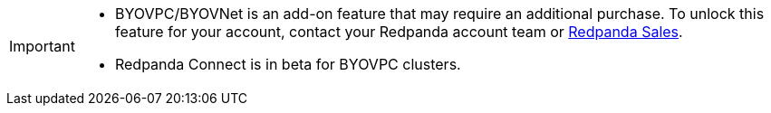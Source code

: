 [IMPORTANT]
====

* BYOVPC/BYOVNet is an add-on feature that may require an additional purchase. To unlock this feature for your account, contact your Redpanda account team or https://www.redpanda.com/price-estimator[Redpanda Sales^]. 
* Redpanda Connect is in beta for BYOVPC clusters.
==== 
